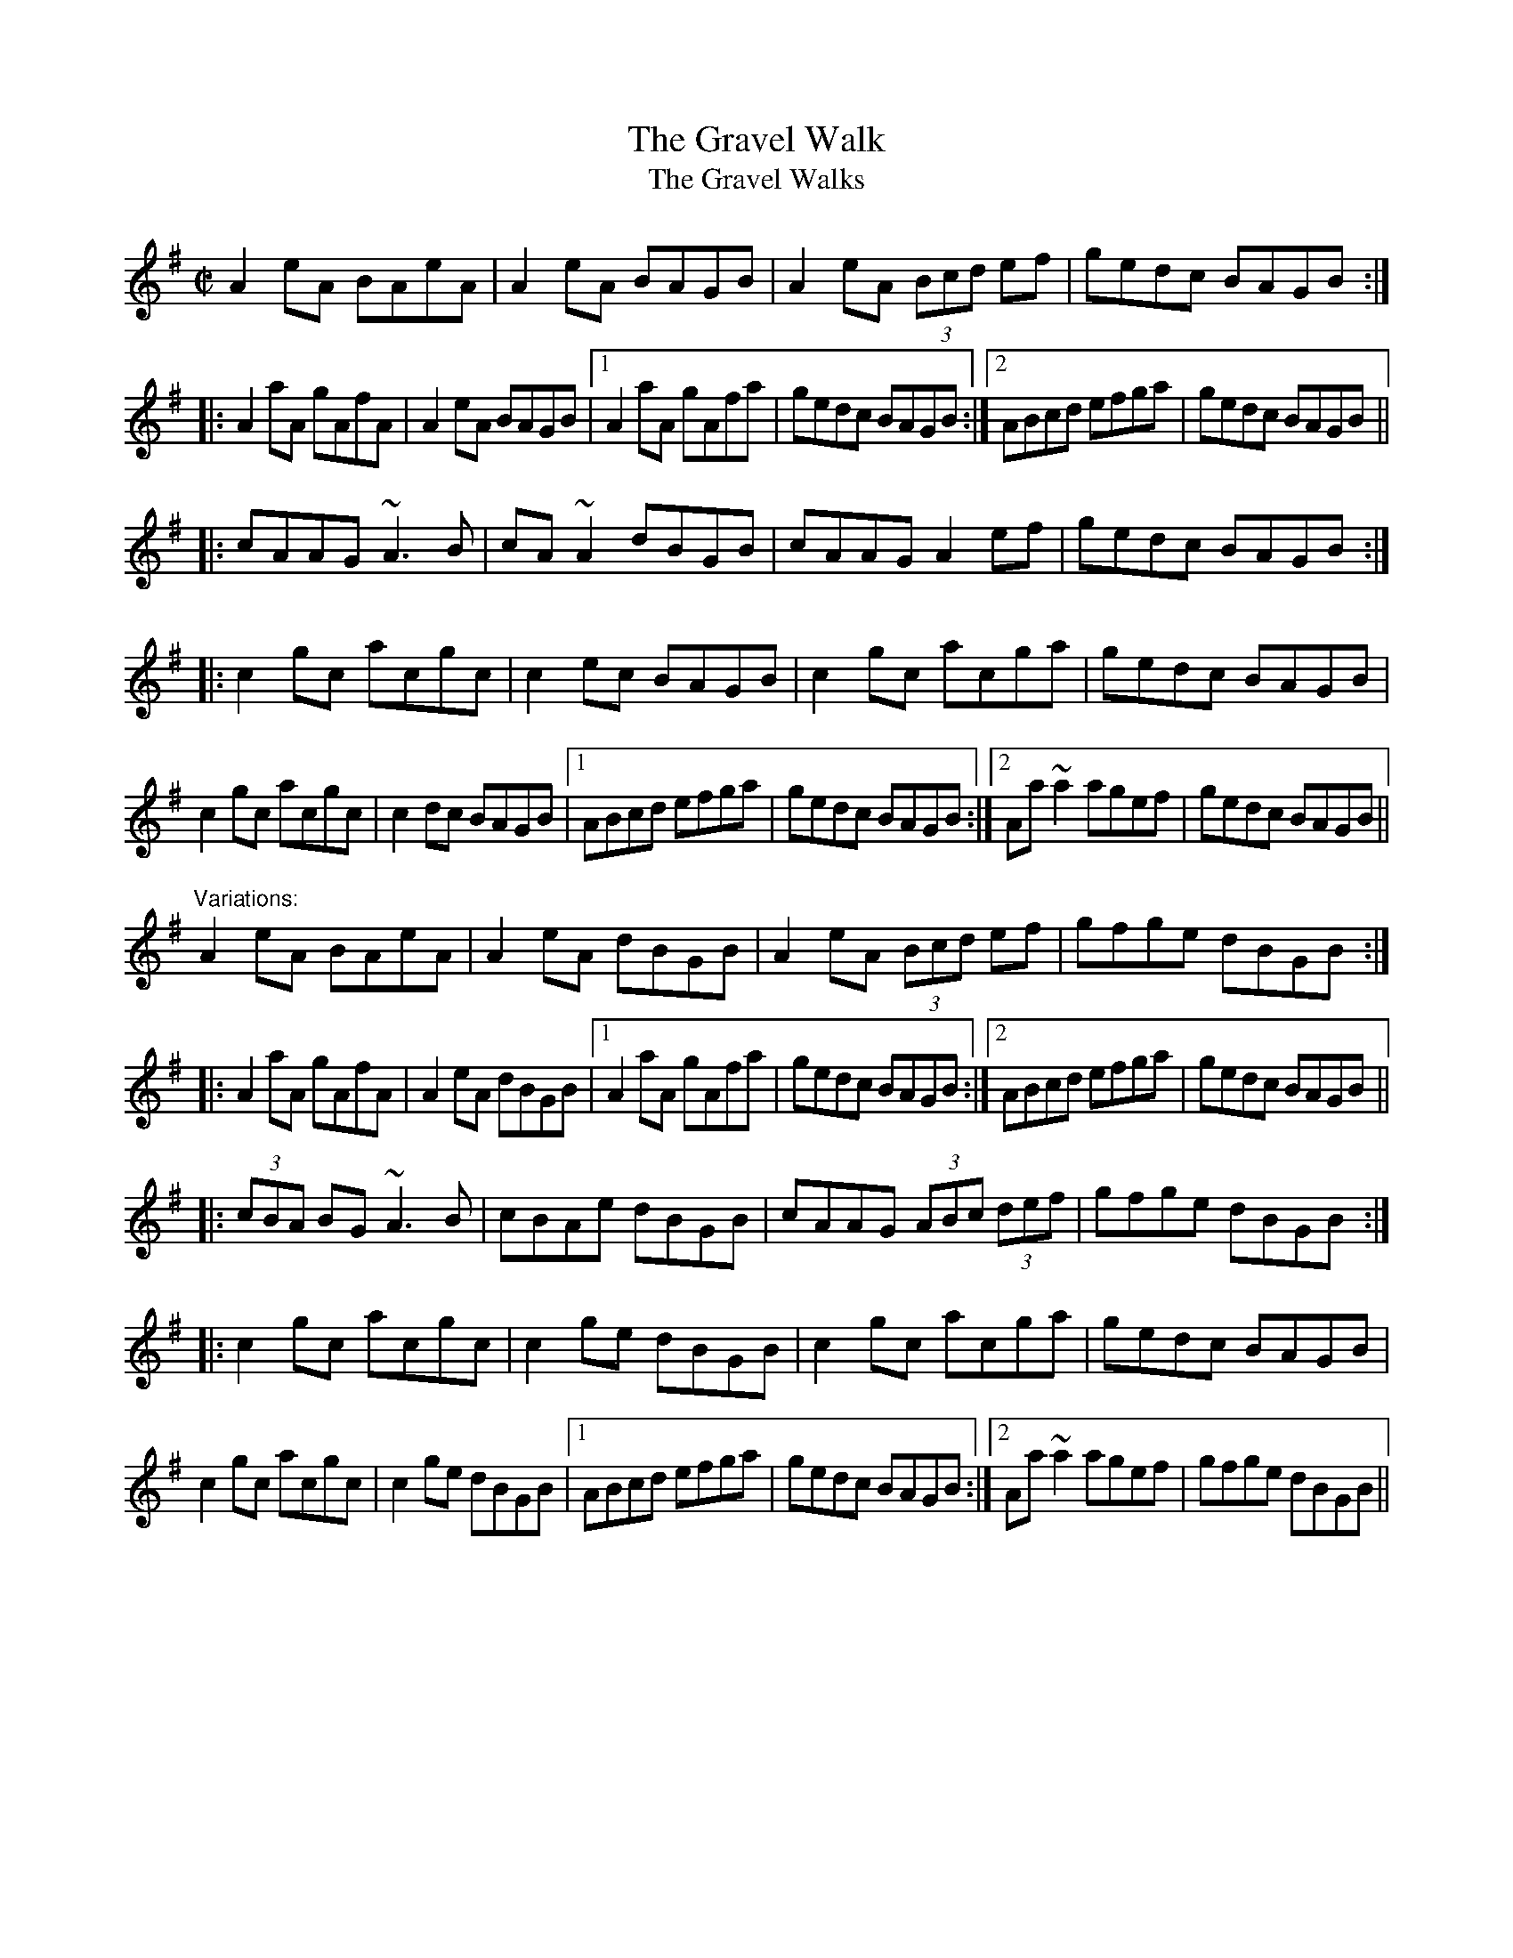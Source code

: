 X: 1
T:Gravel Walk, The
T:Gravel Walks, The
R:reel
D:Paddy Glackin: Ceol ar an bhFidil le Paddy Glackin.
D:Matt Molloy: Stony Steps.
Z:The last part is sometimes singled. See also Jenny's Chickens, #75
Z:id:hn-reel-60
M:C|
K:Ador
A2eA BAeA|A2eA BAGB|A2eA (3Bcd ef|gedc BAGB:|
|:A2aA gAfA|A2eA BAGB|1 A2aA gAfa|gedc BAGB:|2 ABcd efga|gedc BAGB||
|:cAAG ~A3B|cA~A2 dBGB|cAAG A2ef|gedc BAGB:|
|:c2gc acgc|c2ec BAGB|c2gc acga|gedc BAGB|
c2gc acgc|c2dc BAGB|1 ABcd efga|gedc BAGB:|2 Aa~a2 agef|gedc BAGB||
"Variations:"
A2eA BAeA|A2eA dBGB|A2eA (3Bcd ef|gfge dBGB:|
|:A2aA gAfA|A2eA dBGB|1 A2aA gAfa|gedc BAGB:|2 ABcd efga|gedc BAGB||
|:(3cBA BG ~A3B|cBAe dBGB|cAAG (3ABc (3def|gfge dBGB:|
|:c2gc acgc|c2ge dBGB|c2gc acga|gedc BAGB|
c2gc acgc|c2ge dBGB|1 ABcd efga|gedc BAGB:|2 Aa~a2 agef|gfge dBGB||
